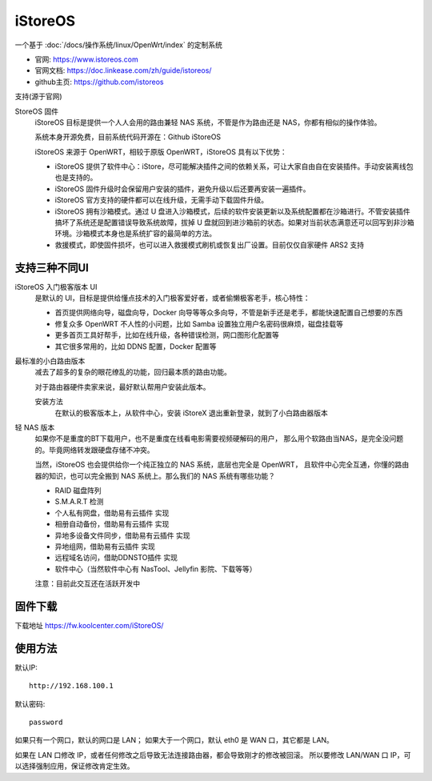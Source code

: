 ===================================
iStoreOS
===================================


.. post:: 2024-03-04 22:04:43
  :tags: linux, iStoreOS
  :category: 操作系统
  :author: YanQue
  :location: CD
  :language: zh-cn


一个基于 :doc:`/docs/操作系统/linux/OpenWrt/index` 的定制系统

- 官网: `<https://www.istoreos.com>`_
- 官网文档: `<https://doc.linkease.com/zh/guide/istoreos/>`_
- github主页: `<https://github.com/istoreos>`_

支持(源于官网)

StoreOS 固件
  iStoreOS 目标是提供一个人人会用的路由兼轻 NAS 系统，不管是作为路由还是 NAS，你都有相似的操作体验。

  系统本身开源免费，目前系统代码开源在：Github iStoreOS

  iStoreOS 来源于 OpenWRT，相较于原版 OpenWRT，iStoreOS 具有以下优势：

  - iStoreOS 提供了软件中心：iStore，尽可能解决插件之间的依赖关系，可让大家自由自在安装插件。手动安装离线包也是支持的。
  - iStoreOS 固件升级时会保留用户安装的插件，避免升级以后还要再安装一遍插件。
  - iStoreOS 官方支持的硬件都可以在线升级，无需手动下载固件升级。
  - iStoreOS 拥有沙箱模式。通过 U 盘进入沙箱模式，后续的软件安装更新以及系统配置都在沙箱进行。不管安装插件搞坏了系统还是配置错误导致系统故障，拔掉 U 盘就回到进沙箱前的状态。如果对当前状态满意还可以回写到非沙箱环境。沙箱模式本身也是系统扩容的最简单的方法。
  - 救援模式，即使固件损坏，也可以进入救援模式刷机或恢复出厂设置。目前仅仅自家硬件 ARS2 支持


支持三种不同UI
===================================

iStoreOS 入门极客版本 UI
  是默认的 UI，目标是提供给懂点技术的入门极客爱好者，或者偷懒极客老手，核心特性：

  - 首页提供网络向导，磁盘向导，Docker 向导等等众多向导，不管是新手还是老手，都能快速配置自己想要的东西
  - 修复众多 OpenWRT 不人性的小问题，比如 Samba 设置独立用户名密码很麻烦，磁盘挂载等
  - 更多首页工具好帮手，比如在线升级，各种错误检测，网口图形化配置等
  - 其它很多常用的，比如 DDNS 配置，Docker 配置等


最标准的小白路由版本
  减去了超多的复杂的眼花缭乱的功能，回归最本质的路由功能。

  对于路由器硬件卖家来说，最好默认帮用户安装此版本。

  安装方法
    在默认的极客版本上，从软件中心，安装 iStoreX
    退出重新登录，就到了小白路由器版本

轻 NAS 版本
  如果你不是重度的BT下载用户，也不是重度在线看电影需要视频硬解码的用户，
  那么用个软路由当NAS，是完全没问题的。毕竟网络转发跟硬盘存储不冲突。

  当然，iStoreOS 也会提供给你一个纯正独立的 NAS 系统，底层也完全是 OpenWRT，
  且软件中心完全互通，你懂的路由器的知识，也可以完全搬到 NAS 系统上。那么我们的 NAS 系统有哪些功能？

  - RAID 磁盘阵列
  - S.M.A.R.T 检测
  - 个人私有网盘，借助易有云插件 实现
  - 相册自动备份，借助易有云插件 实现
  - 异地多设备文件同步，借助易有云插件 实现
  - 异地组网，借助易有云插件 实现
  - 远程域名访问，借助DDNSTO插件 实现
  - 软件中心（当然软件中心有 NasTool、Jellyfin 影院、下载等等）

  注意：目前此交互还在活跃开发中

固件下载
===================================

下载地址 `<https://fw.koolcenter.com/iStoreOS/>`_

使用方法
===================================

默认IP::

  http://192.168.100.1

默认密码::

  password

如果只有一个网口，默认的网口是 LAN；
如果大于一个网口，默认 eth0 是 WAN 口，其它都是 LAN。

如果在 LAN 口修改 IP，或者任何修改之后导致无法连接路由器，都会导致刚才的修改被回滚。
所以要修改 LAN/WAN 口 IP，可以选择强制应用，保证修改肯定生效。

